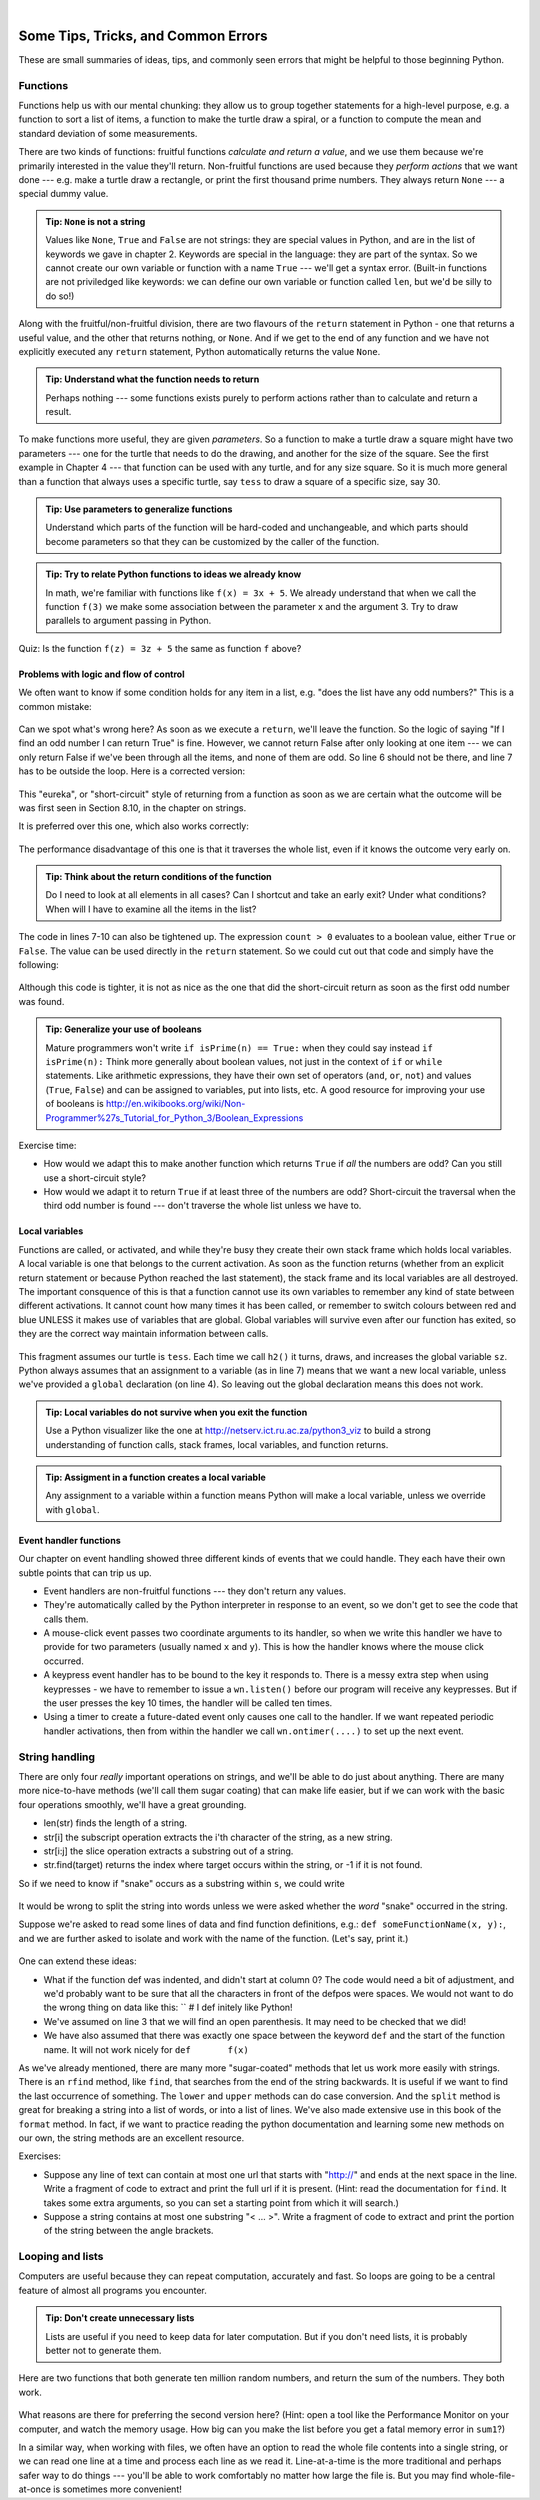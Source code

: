 ..  Copyright (C)  Peter Wentworth, Jeffrey Elkner, Allen B. Downey and Chris Meyers.
    Permission is granted to copy, distribute and/or modify this document
    under the terms of the GNU Free Documentation License, Version 1.3
    or any later version published by the Free Software Foundation;
    with Invariant Sections being Foreword, Preface, and Contributor List, no
    Front-Cover Texts, and no Back-Cover Texts.  A copy of the license is
    included in the section entitled "GNU Free Documentation License".

|
 

Some Tips, Tricks, and Common Errors
====================================

These are small summaries of ideas, tips, and commonly seen errors that might be 
helpful to those beginning Python.

Functions
---------

Functions help us with our mental chunking: they allow us to group together statements
for a high-level purpose, e.g. a function to sort a list of items, a function to make
the turtle draw a spiral, or a function to compute the mean and standard deviation of some
measurements.  

There are two kinds of functions: fruitful functions *calculate and return a value*, and we use them
because we're primarily interested in the value they'll return.  Non-fruitful functions
are used because they *perform actions* that we want done --- e.g. make a turtle draw a rectangle, or
print the first thousand prime numbers.  They always return ``None`` --- a special dummy value.

.. admonition:: Tip: ``None`` is not a string  
 
    Values like ``None``, ``True`` and ``False`` are not strings: they are special values
    in Python, and are in the list of keywords we gave in chapter 2.  Keywords are special
    in the language: they are part of the syntax. So we cannot create our own 
    variable or function with a name ``True`` --- we'll get a syntax error.  
    (Built-in functions are not priviledged like keywords: we can define our own 
    variable or function called ``len``, but we'd be silly to do so!)
    

Along with the fruitful/non-fruitful division, there are two flavours of the 
``return`` statement in Python - one that returns
a useful value, and the other that returns nothing, or ``None``.   And if we get to the end of
any function and we have not explicitly executed any ``return`` statement, Python automatically 
returns the value ``None``.

.. admonition:: Tip: Understand what the function needs to return 
 
    Perhaps nothing --- some functions exists purely to perform actions rather than to 
    calculate and return a result.

To make functions more useful, they are given *parameters*.  So a function to make a turtle draw
a square might have two parameters --- one for the turtle that needs to do the drawing, and another
for the size of the square.  See the first example in Chapter 4 --- that function can be used with any turtle,
and for any size square.  So it is much more general than a function that always uses a specific turtle, 
say ``tess`` to draw a square of a specific size, say 30.  

.. admonition:: Tip: Use parameters to generalize functions 
 
    Understand which parts of the function will be hard-coded and unchangeable, and which parts
    should become parameters so that they can be customized by the caller of the function. 
    
.. admonition:: Tip: Try to relate Python functions to ideas we already know

    In math, we're familiar with functions like  ``f(x) = 3x + 5``.  We already understand
    that when we call the function ``f(3)`` we make some association between the parameter x 
    and the argument 3. Try to draw parallels to argument passing in Python.
    
Quiz:  Is the function ``f(z) = 3z + 5`` the same as function ``f`` above? 
   

Problems with logic and flow of control
~~~~~~~~~~~~~~~~~~~~~~~~~~~~~~~~~~~~~~~

We often want to know if some condition holds for any item in a list, e.g. "does the list have any odd numbers?"
This is a common mistake:

    .. sourcecode:: python3
       :linenos:

       def anyOdd(xs):
           ''' Return True if there is an odd number in xs, a list of integers. '''
           for v in xs:
              if v % 2 == 1:
                  return True
              else:
                  return False
              
Can we spot what's wrong here?  As soon as we execute a ``return``, we'll leave the function.  
So the logic of saying "If I find an odd number I can return True" is fine.  However, we cannot
return False after only looking at one item --- we can only return False if we've been through
all the items, and none of them are odd.  So line 6 should not be there, and line 7 has to be
outside the loop.  Here is a corrected version:

    .. sourcecode:: python3
       :linenos:

       def anyOdd(xs):
           ''' Return True if there is an odd number in xs, a list of integers. '''
           for v in xs:
              if v % 2 == 1:
                  return True
           return False

This "eureka", or "short-circuit" style of returning from a function as 
soon as we are certain what the outcome will be
was first seen in Section 8.10, in the chapter on strings.

It is preferred over this one, which also works correctly:

    .. sourcecode:: python3
       :linenos:

       def anyOdd(xs):
           ''' Return True if there is an odd number in xs, a list of integers. '''
           count = 0
           for v in xs:
              if v % 2 == 1:
                 count += 1    # count the odd numbers
           if count > 0:
              return True
           else:
              return False
       
The performance disadvantage of this one is that it traverses the whole list, 
even if it knows the outcome very early on.  

.. admonition:: Tip: Think about the return conditions of the function

    Do I need to look at all elements in all cases?  Can I shortcut and take an
    early exit?  Under what conditions?  When will I have to examine all the items
    in the list?

The code in lines 7-10 can also be tightened up.  The expression ``count > 0``
evaluates to a boolean value, either ``True`` or ``False``.  The value can be used 
directly in the ``return`` statement.   So we could cut out that code and simply 
have the following:

    .. sourcecode:: python3
       :linenos:

       def anyOdd(xs):
           ''' Return True if there is an odd number in xs, a list of integers. '''
           count = 0
           for v in xs:
              if v % 2 == 1:
                 count += 1   # count the odd numbers
           return count > 0   # Aha! a programmer who understands that boolean
                              # expressions are not just used in if statements! 
                          
Although this code is tighter, it is not as nice as the one that did the short-circuit
return as soon as the first odd number was found.
         
.. admonition:: Tip: Generalize your use of booleans

    Mature programmers won't write ``if isPrime(n) == True:`` when they could
    say instead   ``if isPrime(n):``    Think more generally about boolean values,
    not just in the context of ``if`` or ``while`` statements.  Like arithmetic 
    expressions, they have their own set of operators (``and``, ``or``, ``not``) and
    values (``True``, ``False``) and can be assigned to variables, put into lists, etc.
    A good resource for improving your use of booleans is
    http://en.wikibooks.org/wiki/Non-Programmer%27s_Tutorial_for_Python_3/Boolean_Expressions     

Exercise time: 

* How would we adapt this to make another function which returns ``True`` if *all* the numbers are odd?  
  Can you still use a short-circuit style?
* How would we adapt it to return ``True`` if at least three of the numbers are odd?  Short-circuit the traversal
  when the third odd number is found --- don't traverse the whole list unless we have to.



Local variables
~~~~~~~~~~~~~~~

Functions are called, or activated, and while they're busy they create their own stack frame which holds local
variables.  A local variable is one that belongs to the current activation.  As soon as the function returns
(whether from an explicit return statement or because Python reached the last statement), the stack frame
and its local variables are all destroyed.  The important consquence of this is that a function cannot use
its own variables to remember any kind of state between different activations.  It cannot count how many
times it has been called, or remember to switch colours between red and blue UNLESS it makes use of variables
that are global.  Global variables will survive even after our function has exited, so they are the 
correct way maintain information between calls. 


    .. sourcecode:: python3
       :linenos:
       
       sz = 2  
       def h2():
           ''' Draw the next step of a spiral on each call. '''
           global sz
           tess.turn(42)
           tess.forward(sz)
           sz = sz + 1
    
This fragment assumes our turtle is ``tess``.  Each time we call ``h2()`` it turns, draws, and increases
the global variable ``sz``.  Python always assumes that an assignment to a variable (as in line 7) means 
that we want a new local variable, unless we've provided a ``global`` declaration (on line 4).  So 
leaving out the global declaration means this does not work.
 
.. admonition:: Tip: Local variables do not survive when you exit the function

    Use a Python visualizer like the one at http://netserv.ict.ru.ac.za/python3_viz to build a 
    strong understanding of function calls, stack frames, local variables, and function returns.


.. admonition:: Tip: Assigment in a function creates a local variable

    Any assignment to a variable within a function means Python will make a local variable,
    unless we override with ``global``.

Event handler functions
~~~~~~~~~~~~~~~~~~~~~~~
    
Our chapter on event handling showed three different kinds of events that we could handle.  
They each have their own subtle points that can trip us up.

* Event handlers are non-fruitful functions --- they don't return any values. 
* They're automatically called by the Python interpreter in response to an event, 
  so we don't get to see the code that calls them.
* A mouse-click event passes two coordinate arguments to its handler, so when we write this handler
  we have to provide for two parameters (usually named ``x`` and ``y``).  
  This is how the handler knows where the mouse click occurred. 
* A keypress event handler has to be bound to the key it responds to.  There is a messy extra step
  when using keypresses - we have to remember to issue a ``wn.listen()`` before our program will 
  receive any keypresses.  But if the user presses the key 10 times, the handler will be called ten times.
* Using a timer to create a future-dated event only causes one call to the handler.  If we want
  repeated periodic handler activations, then from within the handler we 
  call ``wn.ontimer(....)`` to set up the next event.   

String handling
---------------

There are only four *really* important operations on strings, and we'll be able to do
just about anything.  There are many more nice-to-have methods 
(we'll call them sugar coating) 
that can make life easier, but if we can work with the basic four operations 
smoothly, we'll have a great grounding.

* len(str)  finds the length of a string.
* str[i]    the subscript operation extracts the i'th character of the string, as a new string.
* str[i:j]  the slice operation extracts a substring out of a string.
* str.find(target) returns the index where target occurs within the string, or -1 if it is not found.

So if we need to know if "snake" occurs as a substring within ``s``, we could write

    .. sourcecode:: python3
       :linenos:
       
       if s.find("snake") >= 0:  ...
       if "snake" in s: ...           # also works, nice-to-know sugar coating!
   
It would be wrong to split the string into words unless we were asked whether the *word* "snake"
occurred in the string.  

Suppose we're asked to read some lines of data and find function definitions, e.g.: ``def someFunctionName(x, y):``, 
and we are further asked to isolate and work with the name of the function. (Let's say, print it.)

    .. sourcecode:: python3
       :linenos:
       
       s = "..."                         # somehow get the next line to work with 
       defPos = s.find("def ")           # look for "def " in the line
       if defPos == 0:                   # if it occurs at the left margin 
         opIndex = s.find('(')           # find the index of the open parenthesis
         fnname = s[4:opIndex]           # slice out the function name
         print(fnname)                   # and work with it.
     
One can extend these ideas:  

* What if the function def was indented, and didn't start at column 0? 
  The code would need a bit of adjustment, and we'd probably want to be sure that
  all the characters in front of the defpos were spaces. We would not want to 
  do the wrong thing on data like this:  ``   # I def initely like Python!
* We've assumed on line 3 that we will find an open parenthesis.  It may need to
  be checked that we did! 
* We have also assumed that there was exactly one space between the keyword ``def`` and
  the start of the function name.  It will not work nicely for ``def       f(x)``
  
As we've already mentioned, there are many more "sugar-coated" methods that let us
work more easily with strings.  There is an ``rfind`` method, like ``find``, that searches from the 
end of the string backwards.  It is useful if we want to find the last occurrence of something.
The ``lower`` and ``upper`` methods can do case conversion.  And the ``split`` method is great for
breaking a string into a list of words, or into a list of lines.  We've also made extensive use
in this book of the ``format`` method. In fact, if we want to 
practice reading the python documentation and learning some new methods on our own, the
string methods are an excellent resource. 


Exercises:

* Suppose any line of text can contain at most one url that starts with "http://"
  and ends at the next space in the line.  Write a fragment of code to 
  extract and print the full url if it is present.  (Hint: read the documentation
  for ``find``.  It takes some extra arguments, so you can set a starting point
  from which it will search.)
* Suppose a string contains at most one substring "< ... >".  Write a fragment of code to 
  extract and print the portion of the string between the angle brackets.   

  
Looping and lists
-----------------

Computers are useful because they can repeat computation, accurately and fast.
So loops are going to be a central feature of almost all programs you encounter.

.. admonition:: Tip: Don't create unnecessary lists
   
   Lists are useful if you need to keep data for later computation.  But if you
   don't need lists, it is probably better not to generate them.
   
Here are two functions that both generate ten million random numbers, and return
the sum of the numbers.  They both work. 

    .. sourcecode:: python3
        :linenos:

        import random
        joe = random.Random()
        
        def sum1():
           ''' Build a list of random numbers, then sum them '''
           xs = []
           for i in range(10000000):
               num = joe.randrange(1000)  # generate one random number
               xs.append(num)             # save it in our list
               
           tot = sum(xs)
           return tot     
           
        def sum2():
           ''' Sum the random numbers as we generate them '''
           tot = 0
           for i in range(10000000):
               num = joe.randrange(1000)
               tot += num
           return tot
           
        print(sum1())
        print(sum2())
    
What reasons are there for preferring the second version here? 
(Hint: open a tool like the Performance Monitor on your computer, and watch the memory
usage. How big can you make the list before you get a fatal memory error in ``sum1``?)

In a similar way, when working with files, we often have an option to read the whole file 
contents into a single string, or we can read one line at a time and process
each line as we read it. Line-at-a-time is the more traditional and perhaps
safer way to do things --- you'll be able to work comfortably no matter how
large the file is.  But you may find whole-file-at-once is sometimes more convenient! 

   